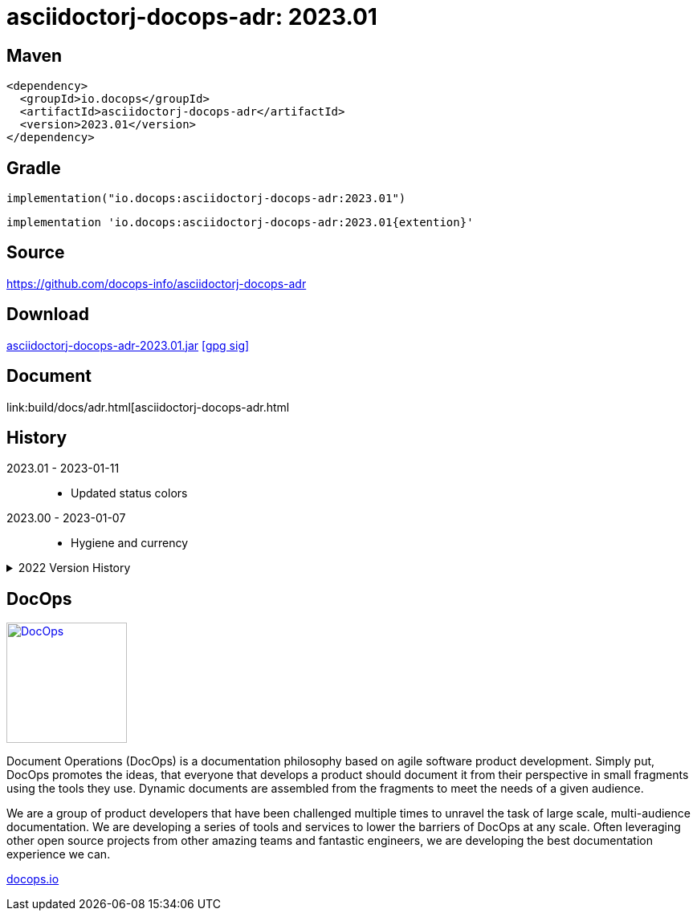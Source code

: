 :doctitle: {artifact}: {major}{minor}{patch}{extension}{build}
:imagesdir: images
:data-uri:
:group: io.docops
:artifact: asciidoctorj-docops-adr
:major: 2023
:minor: .01
:patch:
:build:
:extension:
// :extension: -SNAPSHOT

== Maven

[subs="+attributes"]
----
<dependency>
  <groupId>{group}</groupId>
  <artifactId>{artifact}</artifactId>
  <version>{major}{minor}{patch}{extension}{build}</version>
</dependency>
----

== Gradle
[subs="+attributes"]
----
implementation("{group}:{artifact}:{major}{minor}{patch}{extension}{build}")
----
[subs="+attributes"]
----
implementation '{group}:{artifact}:{major}{minor}{patch}{extention}{build}'
----

== Source

link:https://github.com/docops-info/{artifact}[]

== Download

link:https://search.maven.org/remotecontent?filepath=io/docops/{artifact}/{major}{minor}{patch}{extension}{build}/{artifact}-{major}{minor}{patch}{extension}{build}.jar[{artifact}-{major}{minor}{patch}{extension}{build}.jar] [small]#link:https://repo1.maven.org/maven2/io/docops/{artifact}/{major}{minor}{patch}{extension}{build}/{artifact}-{major}{minor}{patch}{extension}{build}.jar.asc[[gpg sig\]]#


== Document

link:build/docs/adr.html[{artifact}.html

== History

2023.01 - 2023-01-11::
* Updated status colors

2023.00 - 2023-01-07::
* Hygiene and currency

.2022 Version History
[%collapsible]
====

2022.10 - 2022-11-25::
* Target window control for links

2022.9 - 2022-10-30::
* Style Updates

2022.8 - 2022-06-16::
* ADR Summary improvements

2022.7 - 2022-06-13::
* Initial ADR summary table

2022.6 - 2022-06-02::
* Multiple links per line

2022.5 - 2022-05-20::
* Link label supports spaces

2022.4 - 2022-05-16::
* Not a bug fix - "link improvement"

2022.3 - 2022-05-09::
* Added link support

2022.2 - 2022-04-20::
* Security and currency

2022.1 - 2022-03-11::
* Added participants

2022.0 - 2022-02-13::
* Initial release to Maven Central.

====

== DocOps

image::docops.svg[DocOps,150,150,float="right",link="https://docops.io/"]

Document Operations (DocOps) is a documentation philosophy based on agile software product development. Simply put, DocOps promotes the ideas, that everyone that develops a product should document it from their perspective in small fragments using the tools they use.  Dynamic documents are assembled from the fragments to meet the needs of a given audience.

We are a group of product developers that have been challenged multiple times to unravel the task of large scale, multi-audience documentation.  We are developing a series of tools and services to lower the barriers of DocOps at any scale.  Often leveraging other open source projects from other amazing teams and fantastic engineers, we are developing the best documentation experience we can.

link:https://docops.io/[docops.io]